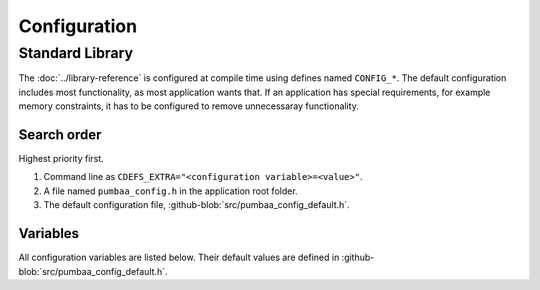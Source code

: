 Configuration
=============

Standard Library
----------------

The :doc:`../library-reference` is configured at compile time using
defines named ``CONFIG_*``. The default configuration includes most
functionality, as most application wants that. If an application has
special requirements, for example memory constraints, it has to be
configured to remove unnecessaray functionality.

Search order
^^^^^^^^^^^^

Highest priority first.

1. Command line as ``CDEFS_EXTRA="<configuration variable>=<value>"``.

2. A file named ``pumbaa_config.h`` in the application root folder.

3. The default configuration file, :github-blob:`src/pumbaa_config_default.h`.

Variables
^^^^^^^^^

All configuration variables are listed below. Their default values are
defined in :github-blob:`src/pumbaa_config_default.h`.
